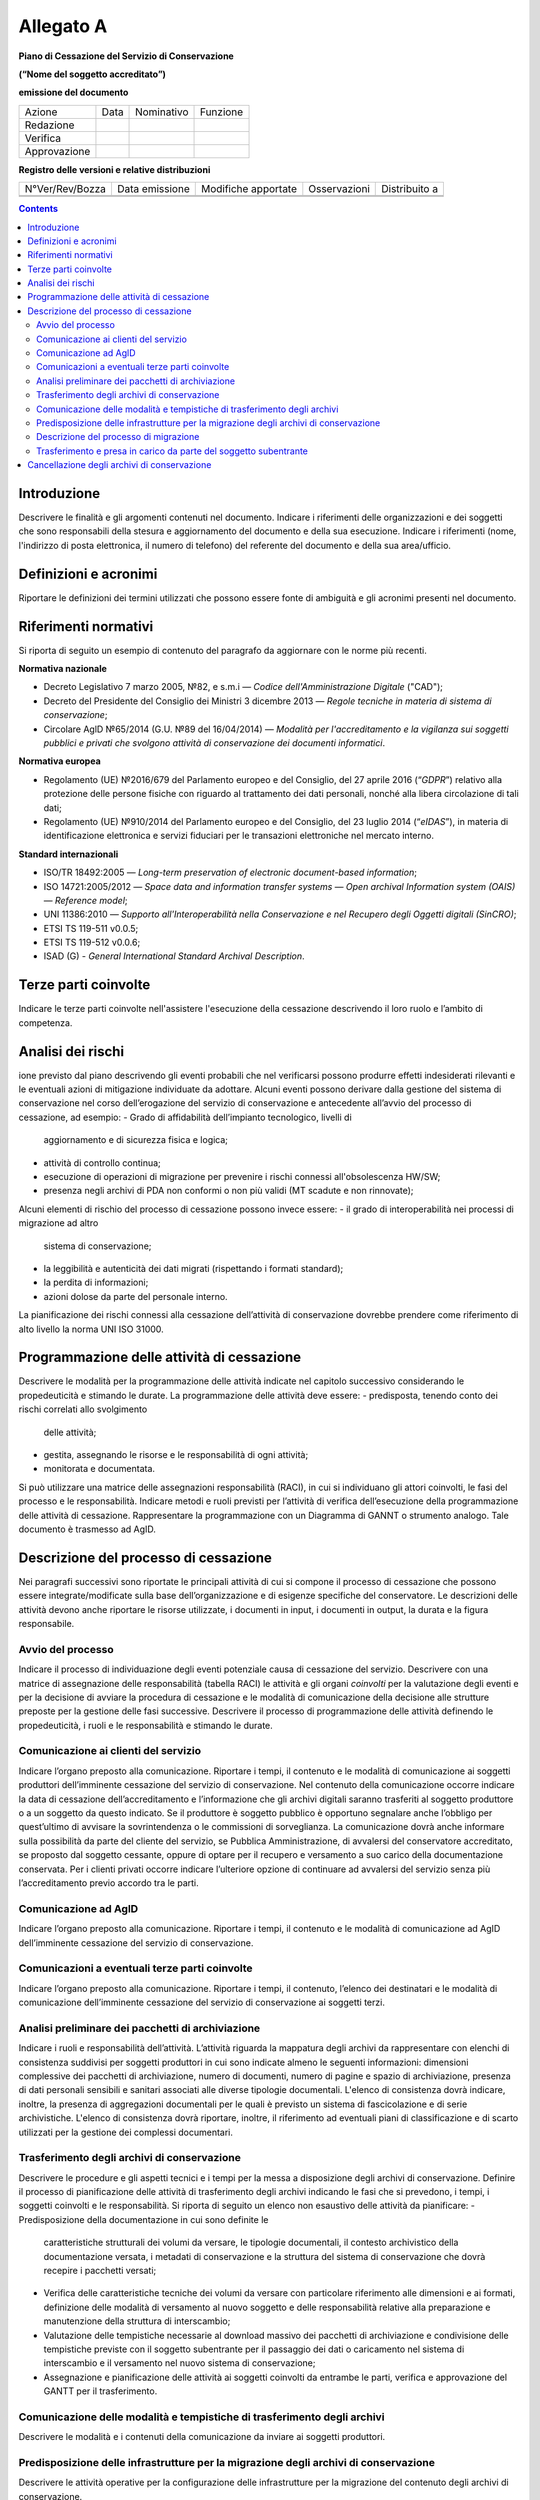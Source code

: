##########
Allegato A
##########

**Piano di Cessazione del Servizio di Conservazione**

**(“Nome del soggetto accreditato”)**

**emissione del documento**

=============== ======= ============= ===========
   Azione          Data    Nominativo    Funzione
   Redazione                         
   Verifica                          
   Approvazione                      
=============== ======= ============= ===========

**Registro delle versioni e relative distribuzioni**

================== ================= ====================== =============== =============
   N°Ver/Rev/Bozza    Data emissione    Modifiche apportate    Osservazioni Distribuito a
\                                                                          
\                                                                          
================== ================= ====================== =============== =============

.. contents::
   :depth: 3
..


Introduzione
============
Descrivere le finalità e gli argomenti contenuti nel documento.
Indicare i riferimenti delle organizzazioni e dei soggetti che sono
responsabili della stesura e aggiornamento del documento e della sua
esecuzione.
Indicare i riferimenti (nome, l'indirizzo di posta elettronica, il
numero di telefono) del referente del documento e della sua
area/ufficio.

Definizioni e acronimi
======================

Riportare le definizioni dei termini utilizzati che possono essere fonte
di ambiguità e gli acronimi presenti nel documento.

Riferimenti normativi
=====================
Si riporta di seguito un esempio di contenuto del paragrafo da
aggiornare con le norme più recenti.

**Normativa nazionale**

-  Decreto Legislativo 7 marzo 2005, №82, e s.m.i — *Codice dell'Amministrazione Digitale* ("CAD");
-  Decreto del Presidente del Consiglio dei Ministri 3 dicembre 2013 —
   *Regole tecniche in materia di sistema di conservazione*;
-  Circolare AglD №65/2014 (G.U. №89 del 16/04/2014) — *Modalità per
   l'accreditamento e la vigilanza sui soggetti pubblici e privati che
   svolgono attività di conservazione dei documenti informatici*.
**Normativa europea**

-  Regolamento (UE) №2016/679 del Parlamento europeo e del Consiglio, del
   27 aprile 2016 (“*GDPR*”) relativo alla protezione delle persone
   fisiche con riguardo al trattamento dei dati personali, nonché alla
   libera circolazione di tali dati;
-  Regolamento (UE) №910/2014 del Parlamento europeo e del Consiglio,
   del 23 luglio 2014 (“*eIDAS*”), in materia di identificazione elettronica
   e servizi fiduciari per le transazioni elettroniche nel mercato
   interno.
**Standard internazionali**

-  ISO/TR 18492:2005 — *Long-term preservation of electronic
   document-based information*;
-  ISO 14721:2005/2012 — *Space data and information transfer systems —
   Open archival Information system (OAIS) — Reference model*;
-  UNI 11386:2010 — *Supporto all'Interoperabilità nella Conservazione e
   nel Recupero degli Oggetti digitali (SinCRO)*;
-  ETSI TS 119-511 v0.0.5;
-  ETSI TS 119-512 v0.0.6;
-  ISAD (G) - *General International Standard Archival Description*.

Terze parti coinvolte
=====================
Indicare le terze parti coinvolte nell'assistere l'esecuzione della
cessazione descrivendo il loro ruolo e l’ambito di competenza.

Analisi dei rischi
==================
ione previsto dal piano descrivendo gli eventi probabili che nel
verificarsi possono produrre effetti indesiderati rilevanti e le
eventuali azioni di mitigazione individuate da adottare.
Alcuni eventi possono derivare dalla gestione del sistema di
conservazione nel corso dell’erogazione del servizio di conservazione e
antecedente all’avvio del processo di cessazione, ad esempio:
-  Grado di affidabilità dell’impianto tecnologico, livelli di
   aggiornamento e di sicurezza fisica e logica;
-  attività di controllo continua;
-  esecuzione di operazioni di migrazione per prevenire i rischi
   connessi all'obsolescenza HW/SW;
-  presenza negli archivi di PDA non conformi o non più validi (MT
   scadute e non rinnovate);
Alcuni elementi di rischio del processo di cessazione possono invece
essere:
-  il grado di interoperabilità nei processi di migrazione ad altro
   sistema di conservazione;
-  la leggibilità e autenticità dei dati migrati (rispettando i formati
   standard);
-  la perdita di informazioni;
-  azioni dolose da parte del personale interno.
La pianificazione dei rischi connessi alla cessazione dell’attività di
conservazione dovrebbe prendere come riferimento di alto livello la
norma UNI ISO 31000.

Programmazione delle attività di cessazione
===========================================
Descrivere le modalità per la programmazione delle attività indicate nel
capitolo successivo considerando le propedeuticità e stimando le durate.
La programmazione delle attività deve essere:
-  predisposta, tenendo conto dei rischi correlati allo svolgimento
   delle attività;
-  gestita, assegnando le risorse e le responsabilità di ogni attività;
-  monitorata e documentata.
Si può utilizzare una matrice delle assegnazioni responsabilità (RACI),
in cui si individuano gli attori coinvolti, le fasi del processo e le
responsabilità.
Indicare metodi e ruoli previsti per l’attività di verifica
dell’esecuzione della programmazione delle attività di cessazione.
Rappresentare la programmazione con un Diagramma di GANNT o strumento
analogo. Tale documento è trasmesso ad AgID.

Descrizione del processo di cessazione
======================================
Nei paragrafi successivi sono riportate le principali attività di cui si
compone il processo di cessazione che possono essere
integrate/modificate sulla base dell’organizzazione e di esigenze
specifiche del conservatore. Le descrizioni delle attività devono anche
riportare le risorse utilizzate, i documenti in input, i documenti in
output, la durata e la figura responsabile.

Avvio del processo 
-------------------
Indicare il processo di individuazione degli eventi potenziale causa di
cessazione del servizio. Descrivere con una matrice di assegnazione
delle responsabilità (tabella RACI) le attività e gli organi
*coinvolti* per la valutazione degli eventi e per la decisione di
avviare la procedura di cessazione e le modalità di comunicazione della
decisione alle strutture preposte per la gestione delle fasi successive.
Descrivere il processo di programmazione delle attività definendo le
propedeuticità, i ruoli e le responsabilità e stimando le durate.

Comunicazione ai clienti del servizio
-------------------------------------
Indicare l’organo preposto alla comunicazione. Riportare i tempi, il
contenuto e le modalità di comunicazione ai soggetti produttori
dell’imminente cessazione del servizio di conservazione.
Nel contenuto della comunicazione occorre indicare la data di cessazione
dell’accreditamento e l’informazione che gli archivi digitali saranno
trasferiti al soggetto produttore o a un soggetto da questo indicato. Se
il produttore è soggetto pubblico è opportuno segnalare anche l’obbligo
per quest’ultimo di avvisare la sovrintendenza o le commissioni di
sorveglianza.
La comunicazione dovrà anche informare sulla possibilità da parte del
cliente del servizio, se Pubblica Amministrazione, di avvalersi del
conservatore accreditato, se proposto dal soggetto cessante, oppure di
optare per il recupero e versamento a suo carico della documentazione
conservata.
Per i clienti privati occorre indicare l’ulteriore opzione di continuare
ad avvalersi del servizio senza più l’accreditamento previo accordo tra
le parti.

Comunicazione ad AglD
---------------------
Indicare l’organo preposto alla comunicazione. Riportare i tempi, il
contenuto e le modalità di comunicazione ad AgID dell’imminente
cessazione del servizio di conservazione.

Comunicazioni a eventuali terze parti coinvolte
-----------------------------------------------
Indicare l’organo preposto alla comunicazione. Riportare i tempi, il
contenuto, l’elenco dei destinatari e le modalità di comunicazione
dell’imminente cessazione del servizio di conservazione ai soggetti
terzi.

Analisi preliminare dei pacchetti di archiviazione
--------------------------------------------------
Indicare i ruoli e responsabilità dell’attività. L’attività riguarda la
mappatura degli archivi da rappresentare con elenchi di consistenza
suddivisi per soggetti produttori in cui sono indicate almeno le
seguenti informazioni: dimensioni complessive dei pacchetti di
archiviazione, numero di documenti, numero di pagine e spazio di
archiviazione, presenza di dati personali sensibili e sanitari associati
alle diverse tipologie documentali. L'elenco di consistenza dovrà
indicare, inoltre, la presenza di aggregazioni documentali per le quali
è previsto un sistema di fascicolazione e di serie archivistiche.
L'elenco di consistenza dovrà riportare, inoltre, il riferimento ad
eventuali piani di classificazione e di scarto utilizzati per la
gestione dei complessi documentari.

Trasferimento degli archivi di conservazione
--------------------------------------------
Descrivere le procedure e gli aspetti tecnici e i tempi per la messa a
disposizione degli archivi di conservazione.
Definire il processo di pianificazione delle attività di trasferimento
degli archivi indicando le fasi che si prevedono, i tempi, i soggetti
coinvolti e le responsabilità.
Si riporta di seguito un elenco non esaustivo delle attività da
pianificare:
-  Predisposizione della documentazione in cui sono definite le
   caratteristiche strutturali dei volumi da versare, le tipologie
   documentali, il contesto archivistico della documentazione versata, i
   metadati di conservazione e la struttura del sistema di conservazione
   che dovrà recepire i pacchetti versati;
-  Verifica delle caratteristiche tecniche dei volumi da versare con
   particolare riferimento alle dimensioni e ai formati, definizione
   delle modalità di versamento al nuovo soggetto e delle responsabilità
   relative alla preparazione e manutenzione della struttura di
   interscambio;
-  Valutazione delle tempistiche necessarie al download massivo dei
   pacchetti di archiviazione e condivisione delle tempistiche previste
   con il soggetto subentrante per il passaggio dei dati o caricamento
   nel sistema di interscambio e il versamento nel nuovo sistema di
   conservazione;
-  Assegnazione e pianificazione delle attività ai soggetti coinvolti da
   entrambe le parti, verifica e approvazione del GANTT per il
   trasferimento.

Comunicazione delle modalità e tempistiche di trasferimento degli archivi
-------------------------------------------------------------------------
Descrivere le modalità e i contenuti della comunicazione da inviare ai
soggetti produttori.

Predisposizione delle infrastrutture per la migrazione degli archivi di conservazione
-------------------------------------------------------------------------------------
Descrivere le attività operative per la configurazione delle
infrastrutture per la migrazione del contenuto degli archivi di
conservazione.

Descrizione del processo di migrazione
--------------------------------------
Rappresentare il processo di migrazione degli archivi indicando le fasi
previste e le relative descrizioni. Riportare anche le attività di
controllo, da parte del conservatore cessante, sul contenuto degli
archivi da trasferire al fine di dichiarare completata l’attività a cui
seguirà la comunicazione al soggetto subentrante.

Trasferimento e presa in carico da parte del soggetto subentrante
-----------------------------------------------------------------
Riportare la descrizione delle fasi previste per il trasferimento degli
archivi al soggetto subentrante comprese le fasi di presa in carico e
comunicazione del passaggio di responsabilità. Specificare le
responsabilità di chi versa e chi riceve, le modalità di trasferimento e
le tecnologie adottate, le tipologie di verifiche sugli archivi e le
azioni previste a garanzia dei vincoli sulla privacy dei dati
trasferiti.

Cancellazione degli archivi di conservazione 
=============================================
Indicare tempi e modalità di cancellazione dei dati di conservazione
specificando i passaggi comunicativi con i soggetti produttori.
Eventuale dismissione dell’infrastruttura di conservazione. Il
conservatore cessante deve garantire l’accessibilità di documenti e dati
per un congruo periodo di tempo dopo la cessazione delle attività. Sono
comprese le informazioni pertinenti relative a dati rilasciati e
ricevuti dal conservatore, in particolare a fini di produzione di prove
nell’ambito di procedimenti giudiziali e per assicurare la continuità
del servizio (EIDAS art. 24 par.2, lettera h). Indicare inoltre i ruoli
coinvolti e le modalità di gestione della prova della distruzione degli
archivi.

